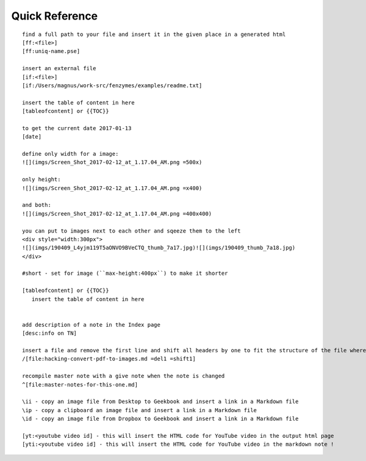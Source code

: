 Quick Reference
=================================================================

::

     find a full path to your file and insert it in the given place in a generated html
     [ff:<file>]
     [ff:uniq-name.pse]

     insert an external file
     [if:<file>]
     [if:/Users/magnus/work-src/fenzymes/examples/readme.txt]

     insert the table of content in here
     [tableofcontent] or {{TOC}}

     to get the current date 2017-01-13
     [date]

     define only width for a image:
     ![](imgs/Screen_Shot_2017-02-12_at_1.17.04_AM.png =500x)

     only height:
     ![](imgs/Screen_Shot_2017-02-12_at_1.17.04_AM.png =x400)

     and both:
     ![](imgs/Screen_Shot_2017-02-12_at_1.17.04_AM.png =400x400)

     you can put to images next to each other and sqeeze them to the left
     <div style="width:300px">
     ![](imgs/190409_L4yjm119T5aONVO9BVeCTQ_thumb_7a17.jpg)![](imgs/190409_thumb_7a18.jpg)
     </div>

     #short - set for image (``max-height:400px``) to make it shorter

     [tableofcontent] or {{TOC}}
        insert the table of content in here


     add description of a note in the Index page
     [desc:info on TN]

     insert a file and remove the first line and shift all headers by one to fit the structure of the file where you import to
     /[file:hacking-convert-pdf-to-images.md =del1 =shift1]
     
     recompile master note with a give note when the note is changed
     ^[file:master-notes-for-this-one.md]

     \ii - copy an image file from Desktop to Geekbook and insert a link in a Markdown file
     \ip - copy a clipboard an image file and insert a link in a Markdown file
     \id - copy an image file from Dropbox to Geekbook and insert a link in a Markdown file

     [yt:<youtube video id] - this will insert the HTML code for YouTube video in the output html page
     [yti:<youtube video id] - this will insert the HTML code for YouTube video in the markdown note !
